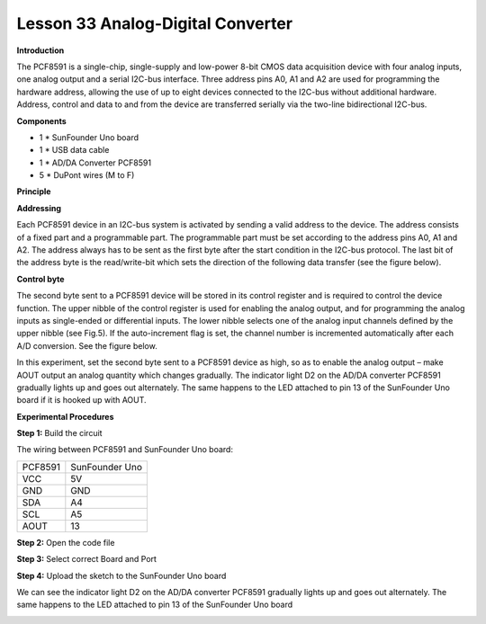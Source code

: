 Lesson 33 Analog-Digital Converter
==================================

**Introduction**

.. image:: media/image35.png
  :width: 250

The PCF8591 is a single-chip, single-supply and low-power
8-bit CMOS data acquisition device with four analog inputs, one analog
output and a serial I2C-bus interface. Three address pins A0, A1 and A2
are used for programming the hardware address, allowing the use of up to
eight devices connected to the I2C-bus without additional hardware.
Address, control and data to and from the device are transferred
serially via the two-line bidirectional I2C-bus.

**Components**

- 1 \* SunFounder Uno board

- 1 \* USB data cable

- 1 \* AD/DA Converter PCF8591

- 5 \* DuPont wires (M to F)

**Principle**

**Addressing**

Each PCF8591 device in an I2C-bus system is activated by sending a valid
address to the device. The address consists of a fixed part and a
programmable part. The programmable part must be set according to the
address pins A0, A1 and A2. The address always has to be sent as the
first byte after the start condition in the I2C-bus protocol. The last
bit of the address byte is the read/write-bit which sets the direction
of the following data transfer (see the figure below).

.. image:: media/image175.png
   :width: 4.11042in
   :height: 1.23611in

**Control byte**

The second byte sent to a PCF8591 device will be stored in its control
register and is required to control the device function. The upper
nibble of the control register is used for enabling the analog output,
and for programming the analog inputs as single-ended or differential
inputs. The lower nibble selects one of the analog input channels
defined by the upper nibble (see Fig.5). If the auto-increment flag is
set, the channel number is incremented automatically after each A/D
conversion. See the figure below.

.. image:: media/image176.png
   :alt: G:\图片\擦.png
   :width: 6.59236in
   :height: 7.13542in

In this experiment, set the second byte sent to a PCF8591 device as
high, so as to enable the analog output – make AOUT output an analog
quantity which changes gradually. The indicator light D2 on the AD/DA
converter PCF8591 gradually lights up and goes out alternately. The same
happens to the LED attached to pin 13 of the SunFounder Uno board if it
is hooked up with AOUT.

.. image:: media/image177.png
   :width: 6.65556in
   :height: 3.39583in

**Experimental Procedures**

**Step 1:** Build the circuit

The wiring between PCF8591 and SunFounder Uno board:

+-------------------------------+--------------------------------------+
| PCF8591                       | SunFounder Uno                       |
+-------------------------------+--------------------------------------+
| VCC                           | 5V                                   |
+-------------------------------+--------------------------------------+
| GND                           | GND                                  |
+-------------------------------+--------------------------------------+
| SDA                           | A4                                   |
+-------------------------------+--------------------------------------+
| SCL                           | A5                                   |
+-------------------------------+--------------------------------------+
| AOUT                          | 13                                   |
+-------------------------------+--------------------------------------+

.. image:: media/image178.png
   :width: 5.08264in
   :height: 3.97639in

**Step 2:** Open the code file

**Step 3:** Select correct Board and Port

**Step 4:** Upload the sketch to the SunFounder Uno board

We can see the indicator light D2 on the AD/DA converter PCF8591
gradually lights up and goes out alternately. The same happens to the
LED attached to pin 13 of the SunFounder Uno board

.. image:: media/image179.jpeg
   :width: 500